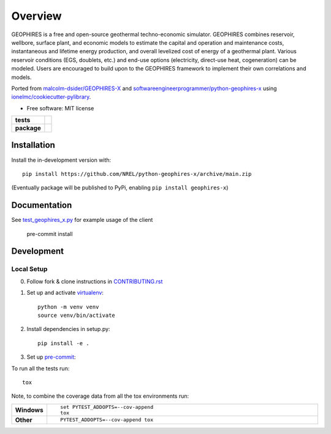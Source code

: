 ========
Overview
========

GEOPHIRES is a free and open-source geothermal techno-economic simulator. GEOPHIRES combines reservoir, wellbore, surface plant, and economic models to estimate the capital and operation and maintenance costs, instantaneous and lifetime energy production, and overall levelized cost of energy of a geothermal plant. Various reservoir conditions (EGS, doublets, etc.) and end-use options (electricity, direct-use heat, cogeneration) can be modeled. Users are encouraged to build upon to the GEOPHIRES framework to implement their own correlations and models.

Ported from `malcolm-dsider/GEOPHIRES-X <https://github.com/malcolm-dsider/GEOPHIRES-X>`_
and `softwareengineerprogrammer/python-geophires-x <https://github.com/softwareengineerprogrammer/python-geophires-x>`_
using `ionelmc/cookiecutter-pylibrary <https://github.com/ionelmc/cookiecutter-pylibrary/>`_.

* Free software: MIT license

.. start-badges

.. list-table::
    :stub-columns: 1

    * - tests
      - | |github-actions|
        |
    * - package
      - | |version| |wheel| |supported-versions| |supported-implementations|
        | |commits-since|

.. |github-actions| image:: https://github.com/NREL/python-geophires-x/actions/workflows/github-actions.yml/badge.svg
    :alt: GitHub Actions Build Status
    :target: https://github.com/NREL/python-geophires-x/actions

.. |version| image:: https://img.shields.io/pypi/v/geophires-x.svg
    :alt: PyPI Package latest release
    :target: https://pypi.org/project/geophires-x

.. |wheel| image:: https://img.shields.io/pypi/wheel/geophires-x.svg
    :alt: PyPI Wheel
    :target: https://pypi.org/project/geophires-x

.. |supported-versions| image:: https://img.shields.io/pypi/pyversions/geophires-x.svg
    :alt: Supported versions
    :target: https://pypi.org/project/geophires-x

.. |supported-implementations| image:: https://img.shields.io/pypi/implementation/geophires-x.svg
    :alt: Supported implementations
    :target: https://pypi.org/project/geophires-x

.. |commits-since| image:: https://img.shields.io/github/commits-since/softwareengineerprogrammer/python-geophires-x/v3.1.2.svg
    :alt: Commits since latest release
    :target: https://github.com/NREL/python-geophires-x/compare/v3.1.2...main



.. end-badges

Installation
============


Install the in-development version with::

    pip install https://github.com/NREL/python-geophires-x/archive/main.zip

(Eventually package will be published to PyPi, enabling ``pip install geophires-x``)

Documentation
=============


See `test_geophires_x.py <https://github.com/NREL/python-geophires-x/blob/main/tests/test_geophires_x.py>`_ for example usage of the client

    pre-commit install



Development
===========

Local Setup
-----------

0. Follow fork & clone instructions in `CONTRIBUTING.rst <CONTRIBUTING.rst>`_

1. Set up and activate `virtualenv <https://virtualenv.pypa.io/en/latest/installation.html#via-pip>`_::

    python -m venv venv
    source venv/bin/activate

2. Install dependencies in setup.py::

    pip install -e .

3. Set up `pre-commit <https://pre-commit.com/>`_::



To run all the tests run::

    tox

Note, to combine the coverage data from all the tox environments run:

.. list-table::
    :widths: 10 90
    :stub-columns: 1

    - - Windows
      - ::

            set PYTEST_ADDOPTS=--cov-append
            tox

    - - Other
      - ::

            PYTEST_ADDOPTS=--cov-append tox
